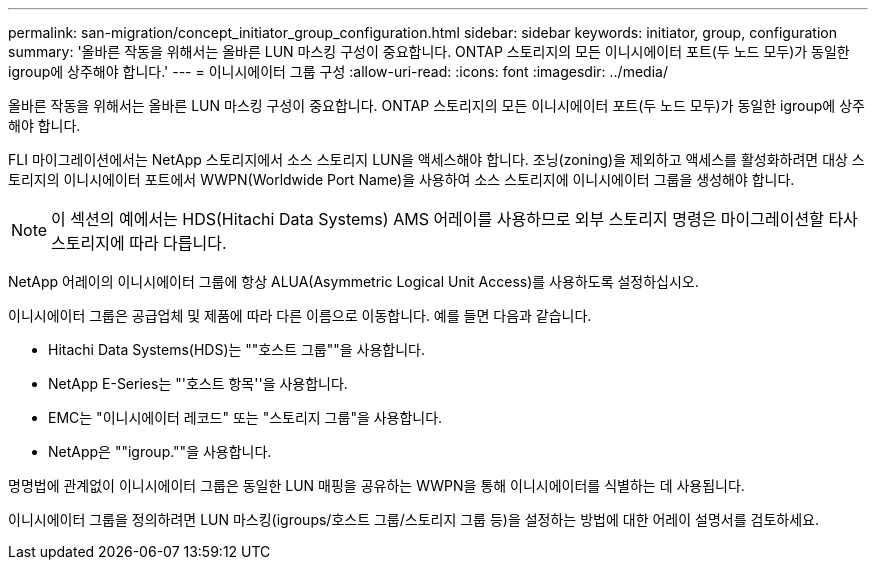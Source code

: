 ---
permalink: san-migration/concept_initiator_group_configuration.html 
sidebar: sidebar 
keywords: initiator, group, configuration 
summary: '올바른 작동을 위해서는 올바른 LUN 마스킹 구성이 중요합니다. ONTAP 스토리지의 모든 이니시에이터 포트(두 노드 모두)가 동일한 igroup에 상주해야 합니다.' 
---
= 이니시에이터 그룹 구성
:allow-uri-read: 
:icons: font
:imagesdir: ../media/


[role="lead"]
올바른 작동을 위해서는 올바른 LUN 마스킹 구성이 중요합니다. ONTAP 스토리지의 모든 이니시에이터 포트(두 노드 모두)가 동일한 igroup에 상주해야 합니다.

FLI 마이그레이션에서는 NetApp 스토리지에서 소스 스토리지 LUN을 액세스해야 합니다. 조닝(zoning)을 제외하고 액세스를 활성화하려면 대상 스토리지의 이니시에이터 포트에서 WWPN(Worldwide Port Name)을 사용하여 소스 스토리지에 이니시에이터 그룹을 생성해야 합니다.


NOTE: 이 섹션의 예에서는 HDS(Hitachi Data Systems) AMS 어레이를 사용하므로 외부 스토리지 명령은 마이그레이션할 타사 스토리지에 따라 다릅니다.

NetApp 어레이의 이니시에이터 그룹에 항상 ALUA(Asymmetric Logical Unit Access)를 사용하도록 설정하십시오.

이니시에이터 그룹은 공급업체 및 제품에 따라 다른 이름으로 이동합니다. 예를 들면 다음과 같습니다.

* Hitachi Data Systems(HDS)는 ""호스트 그룹""을 사용합니다.
* NetApp E-Series는 "'호스트 항목''을 사용합니다.
* EMC는 "이니시에이터 레코드" 또는 "스토리지 그룹"을 사용합니다.
* NetApp은 ""igroup.""을 사용합니다.


명명법에 관계없이 이니시에이터 그룹은 동일한 LUN 매핑을 공유하는 WWPN을 통해 이니시에이터를 식별하는 데 사용됩니다.

이니시에이터 그룹을 정의하려면 LUN 마스킹(igroups/호스트 그룹/스토리지 그룹 등)을 설정하는 방법에 대한 어레이 설명서를 검토하세요.
